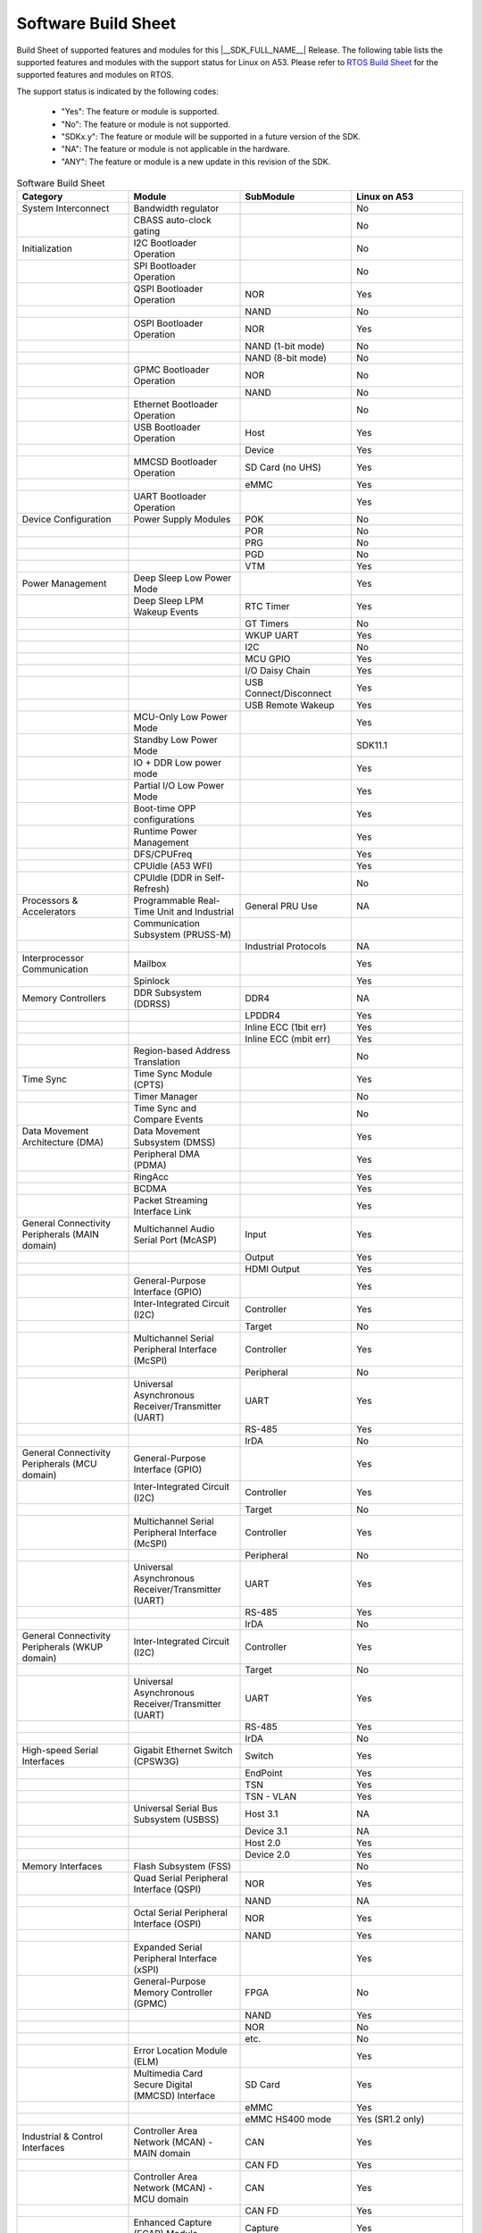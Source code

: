.. _build_sheet:

====================
Software Build Sheet
====================

Build Sheet of supported features and modules for this |__SDK_FULL_NAME__| Release.
The following table lists the supported features and modules with the support status
for Linux on A53. Please refer to `RTOS Build Sheet <https://software-dl.ti.com/mcu-plus-sdk/esd/AM62PX/11_01_01_08/exports/docs/build_sheet/am62p-sw-buildsheet.html>`__
for the supported features and modules on RTOS.

The support status is indicated by the following codes:

   - "Yes": The feature or module is supported.
   - "No": The feature or module is not supported.
   - "SDKx.y": The feature or module will be supported in a future version of the SDK.
   - "NA": The feature or module is not applicable in the hardware.
   - "ANY": The feature or module is a new update in this revision of the SDK.

.. csv-table:: Software Build Sheet
   :header: "Category", "Module", "SubModule", "Linux on A53"
   :widths: 20, 20, 20, 20

   System Interconnect,Bandwidth regulator,,No
   ,CBASS auto-clock gating,,No
   Initialization,I2C Bootloader Operation,,No
   ,SPI Bootloader Operation,,No
   ,QSPI Bootloader Operation,NOR,Yes
   ,,NAND,No
   ,OSPI Bootloader Operation,NOR,Yes
   ,,NAND (1-bit mode),No
   ,,NAND (8-bit mode),No
   ,GPMC Bootloader Operation,NOR,No
   ,,NAND,No
   ,Ethernet Bootloader Operation,,No
   ,USB Bootloader Operation,Host,Yes
   ,,Device,Yes
   ,MMCSD Bootloader Operation,SD Card (no UHS),Yes
   ,,eMMC,Yes
   ,UART Bootloader Operation,,Yes
   Device Configuration,Power Supply Modules,POK,No
   ,,POR,No
   ,,PRG,No
   ,,PGD,No
   ,,VTM,Yes
   Power Management,Deep Sleep Low Power Mode,,Yes
   ,Deep Sleep LPM Wakeup Events,RTC Timer,Yes
   ,,GT Timers,No
   ,,WKUP UART,Yes
   ,,I2C,No
   ,,MCU GPIO,Yes
   ,,I/O Daisy Chain,Yes
   ,,USB Connect/Disconnect,Yes
   ,,USB Remote Wakeup,Yes
   ,MCU-Only Low Power Mode,,Yes
   ,Standby Low Power Mode,,SDK11.1
   ,IO + DDR Low power mode,,Yes
   ,Partial I/O Low Power Mode,,Yes
   ,Boot-time OPP configurations,,Yes
   ,Runtime Power Management,,Yes
   ,DFS/CPUFreq,,Yes
   ,CPUIdle (A53 WFI),,Yes
   ,CPUIdle (DDR in Self-Refresh),,No
   Processors & Accelerators,Programmable Real-Time Unit and Industrial,General PRU Use,NA
   ,Communication Subsystem (PRUSS-M),,
   ,,Industrial Protocols,NA
   Interprocessor Communication,Mailbox,,Yes
   ,Spinlock,,Yes
   Memory Controllers,DDR Subsystem (DDRSS),DDR4,NA
   ,,LPDDR4,Yes
   ,,Inline ECC (1bit err),Yes
   ,,Inline ECC (mbit err),Yes
   ,Region-based Address Translation,,No
   Time Sync,Time Sync Module (CPTS),,Yes
   ,Timer Manager,,No
   ,Time Sync and Compare Events,,No
   Data Movement Architecture (DMA),Data Movement Subsystem (DMSS),,Yes
   ,Peripheral DMA (PDMA),,Yes
   ,RingAcc,,Yes
   ,BCDMA,,Yes
   ,Packet Streaming Interface Link,,Yes
   General Connectivity Peripherals (MAIN domain),Multichannel Audio Serial Port (McASP),Input,Yes
   ,,Output,Yes
   ,,HDMI Output,Yes
   ,General-Purpose Interface (GPIO),,Yes
   ,Inter-Integrated Circuit (I2C),Controller,Yes
   ,,Target,No
   ,Multichannel Serial Peripheral Interface (McSPI),Controller,Yes
   ,,Peripheral,No
   ,Universal Asynchronous Receiver/Transmitter (UART),UART,Yes
   ,,RS-485,Yes
   ,,IrDA,No
   General Connectivity Peripherals (MCU domain),General-Purpose Interface (GPIO),,Yes
   ,Inter-Integrated Circuit (I2C),Controller,Yes
   ,,Target,No
   ,Multichannel Serial Peripheral Interface (McSPI),Controller,Yes
   ,,Peripheral,No
   ,Universal Asynchronous Receiver/Transmitter (UART),UART,Yes
   ,,RS-485,Yes
   ,,IrDA,No
   "General Connectivity Peripherals
   (WKUP domain)",Inter-Integrated Circuit (I2C),Controller,Yes
   ,,Target,No
   ,Universal Asynchronous Receiver/Transmitter (UART),UART,Yes
   ,,RS-485,Yes
   ,,IrDA,No
   High-speed Serial Interfaces,Gigabit Ethernet Switch (CPSW3G),Switch,Yes
   ,,EndPoint,Yes
   ,,TSN,Yes
   ,,TSN - VLAN,Yes
   ,Universal Serial Bus Subsystem (USBSS),Host 3.1,NA
   ,,Device 3.1,NA
   ,,Host 2.0,Yes
   ,,Device 2.0,Yes
   Memory Interfaces,Flash Subsystem (FSS),,No
   ,Quad Serial Peripheral Interface (QSPI),NOR,Yes
   ,,NAND,NA
   ,Octal Serial Peripheral Interface (OSPI),NOR,Yes
   ,,NAND,Yes
   ,Expanded Serial Peripheral Interface (xSPI),,Yes
   ,General-Purpose Memory Controller (GPMC),FPGA,No
   ,,NAND,Yes
   ,,NOR,No
   ,,etc.,No
   ,Error Location Module (ELM),,Yes
   ,Multimedia Card Secure Digital (MMCSD) Interface,SD Card,Yes
   ,,eMMC,Yes
   ,,eMMC HS400 mode,Yes (SR1.2 only)
   Industrial & Control Interfaces,Controller Area Network (MCAN) - MAIN domain,CAN,Yes
   ,,CAN FD,Yes
   ,Controller Area Network (MCAN) - MCU domain,CAN,Yes
   ,,CAN FD,Yes
   ,Enhanced Capture (ECAP) Module,Capture,Yes
   ,,PWM,Yes
   ,Enhanced Pulse Width Modulation (EPWM) Module,,Yes
   ,Enhanced Quadrature Encoder Pulse (EQEP) Module,,Yes
   Camera Subsystem,Camera Streaming Interface Receiver (CSI_RX_IF),,Yes
   ,MIPI D-PHY Receiver (DPHY_RX),,Yes
   ,Multiple Camera,,Yes
   Timer Modules,Global Timebase Cunter (GTC),,Yes
   ,Windowed Watchdog Timer (WWDT) - MAIN domain,,Yes
   ,Windowed Watchdog Timer (WWDT) - MCU domain,,NA
   ,Windowed Watchdog Timer (WWDT) - WKUP domain,,NA
   ,Real-Time Clock (RTC),,Yes
   ,Timers - MAIN domain,Timer,Yes
   ,,Capture,No
   ,,Compare,No
   ,,PWM,Yes
   ,Timers - MCU domain,Timer,No
   ,,Capture,No
   ,,Compare,No
   ,,PWM,No
   ,Timers - WKUP domain,Timer,Yes
   ,,Capture,No
   ,,Compare,No
   ,,PWM,No
   Internal Diagnostics Modules,Dual Clock Comparator (DCC),,No
   ,Error Signaling Module (ESM),,No
   ,Memory Cyclic Redundancy Check (MCRC) Controller,,No
   ,SDL Driver Porting Layer(SDL DPL),,No
   ,RTI(WWDG),,No
   ,Voltage and Thermal Management(VTM),,Yes
   ,Interconnect Isolation Gasket(STOG),,No
   ,Interconnect Isolation Gasket(MTOG),,No
   ,Power OK(POK),,No
   ,PBIST(Built In Self Test),,No
   ,ECC Aggregator,,No
   DISPLAY Subsystem,Open LVDS Display Interface Transmitter (OLDITX),,Yes
   ,DISPLAY Parallel Interface (DPI),,Yes
   ,DSI (display serial interface),,Yes
   ,Triple Display,,Yes
   Video Processing Unit,Cnm Wave521CL,,Yes
   Graphics Processing Unit,IMG BXS,,Yes
   On-Die Temperature sensor,,,Yes
   On-Chip Debug,,,Yes
   Crypto Accelerator (SA3UL),Advanced Encryption Standard (AES),AES-CBC,Yes
   ,,AES-ECB,Yes
   ,SHA/MD5 Crypto Hardware-Accelerated Module (SHA/MD5),SHA-256,Yes
   ,,SHA-512,Yes
   ,True Random Number Generator (TRNG),,SDK11.0

